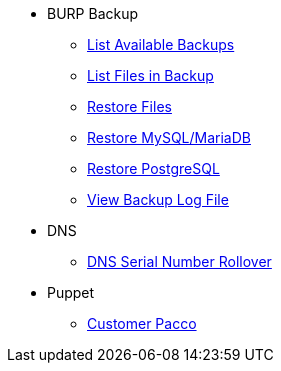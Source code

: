 * BURP Backup
** xref:managed-service:ROOT:how-tos/list_available_backups.adoc[List Available Backups]
** xref:managed-service:ROOT:how-tos/list_files_backup.adoc[List Files in Backup]
** xref:managed-service:ROOT:how-tos/restore_from_backup.adoc[Restore Files]
** xref:managed-service:ROOT:how-tos/restore_mysql_burp.adoc[Restore MySQL/MariaDB]
** xref:managed-service:ROOT:how-tos/restore_postgresql_burp.adoc[Restore PostgreSQL]
** xref:managed-service:ROOT:how-tos/view_backup_log_file.adoc[View Backup Log File]

* DNS
** xref:managed-service:ROOT:how-tos/dns_serial_number_rollover.adoc[DNS Serial Number Rollover]

* Puppet
** xref:managed-service:ROOT:how-tos/customer_pacco.adoc[Customer Pacco]

